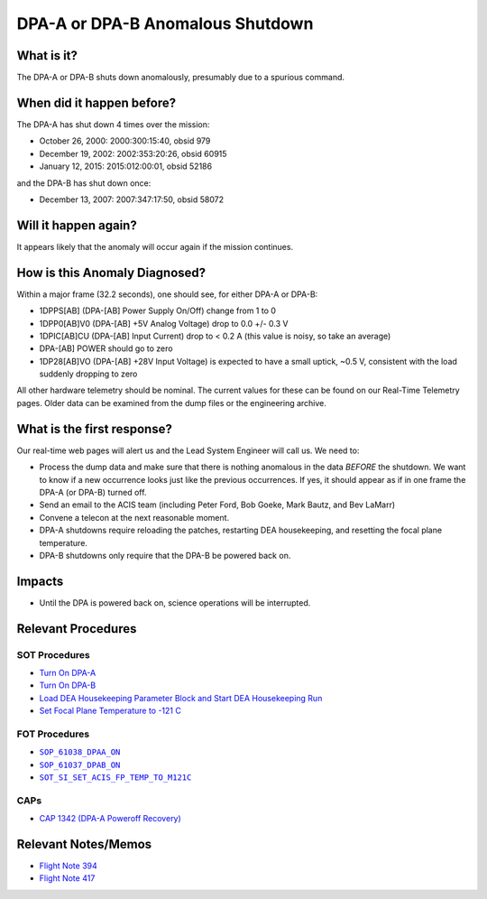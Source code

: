 .. _dpa-shutdown:

DPA-A or DPA-B Anomalous Shutdown
=================================

What is it?
-----------

The DPA-A or DPA-B shuts down anomalously, presumably due to a spurious command.

When did it happen before?
--------------------------

The DPA-A has shut down 4 times over the mission:

* October 26, 2000: 2000:300:15:40, obsid 979
* December 19, 2002: 2002:353:20:26, obsid 60915
* January 12, 2015: 2015:012:00:01, obsid 52186

and the DPA-B has shut down once:

* December 13, 2007: 2007:347:17:50, obsid 58072

Will it happen again?
---------------------

It appears likely that the anomaly will occur again if the mission continues.


How is this Anomaly Diagnosed?
------------------------------

Within a major frame (32.2 seconds), one should see, for either DPA-A or DPA-B:

* 1DPPS[AB] (DPA-[AB] Power Supply On/Off) change from 1 to 0
* 1DPP0[AB]V0 (DPA-[AB] +5V Analog Voltage) drop to 0.0 +/- 0.3 V
* 1DPIC[AB]CU (DPA-[AB] Input Current) drop to < 0.2 A (this value is noisy, so take an average)
* DPA-[AB] POWER should go to zero
* 1DP28[AB]VO (DPA-[AB] +28V Input Voltage) is expected to have a small uptick, ~0.5 V, consistent with
  the load suddenly dropping to zero

All other hardware telemetry should be nominal. The current values for these can be found
on our Real-Time Telemetry pages.  Older data can be examined from the dump files or the
engineering archive.

What is the first response?
---------------------------

Our real-time web pages will alert us and the Lead System Engineer will call us. We need to:

* Process the dump data and make sure that there is nothing anomalous in the data *BEFORE* 
  the shutdown. We want to know if a new occurrence looks just like the previous occurrences. 
  If yes, it should appear as if in one frame the DPA-A (or DPA-B) turned off.
* Send an email to the ACIS team (including Peter Ford, Bob Goeke, Mark Bautz, and Bev LaMarr)
* Convene a telecon at the next reasonable moment. 
* DPA-A shutdowns require reloading the patches, restarting DEA housekeeping, and resetting 
  the focal plane temperature. 
* DPA-B shutdowns only require that the DPA-B be powered back on.

Impacts
-------

* Until the DPA is powered back on, science operations will be interrupted.

Relevant Procedures
-------------------

.. |dpaa_on| replace:: ``SOP_61038_DPAA_ON``
.. _dpaa_on: http://occweb.cfa.harvard.edu/occweb/FOT/configuration/procedures/SOP/SOP_61038_DPAA_ON.pdf

.. |dpab_on| replace:: ``SOP_61037_DPAB_ON``
.. _dpab_on: http://occweb.cfa.harvard.edu/occweb/FOT/configuration/procedures/SOP/SOP_61037_DPAB_ON.pdf

.. |fptemp_121| replace:: ``SOT_SI_SET_ACIS_FP_TEMP_TO_M121C``
.. _fptemp_121: http://occweb.cfa.harvard.edu/occweb/FOT/configuration/procedures/SOP/SOP_SI_SET_ACIS_FP_TEMP_TO_M121C.pdf

SOT Procedures
++++++++++++++

* `Turn On DPA-A <http://cxc.cfa.harvard.edu/acis/cmd_seq/dpaa_on.pdf>`_
* `Turn On DPA-B <http://cxc.cfa.harvard.edu/acis/cmd_seq/dpab_on.pdf>`_
* `Load DEA Housekeeping Parameter Block and Start DEA Housekeeping Run <http://cxc.cfa.harvard.edu/acis/cmd_seq/dea_hkp.pdf>`_
* `Set Focal Plane Temperature to -121 C <http://cxc.cfa.harvard.edu/acis/cmd_seq/setfp_m121.pdf>`_

FOT Procedures
++++++++++++++

* |dpaa_on|_
* |dpab_on|_
* |fptemp_121|_

CAPs
++++

* `CAP 1342 (DPA-A Poweroff Recovery) <http://occweb.cfa.harvard.edu/occweb/FOT/configuration/CAPs/1301_1400/CAP_1342_dpaa_poweroff_recovery/CAP_1342_dpaa_poweroff_recovery.pdf>`_

Relevant Notes/Memos
--------------------

* `Flight Note 394 <http://cxc.cfa.harvard.edu/acis/memos/FN394.ps>`_
* `Flight Note 417 <http://cxc.cfa.harvard.edu/acis/memos/FN417.ps>`_
